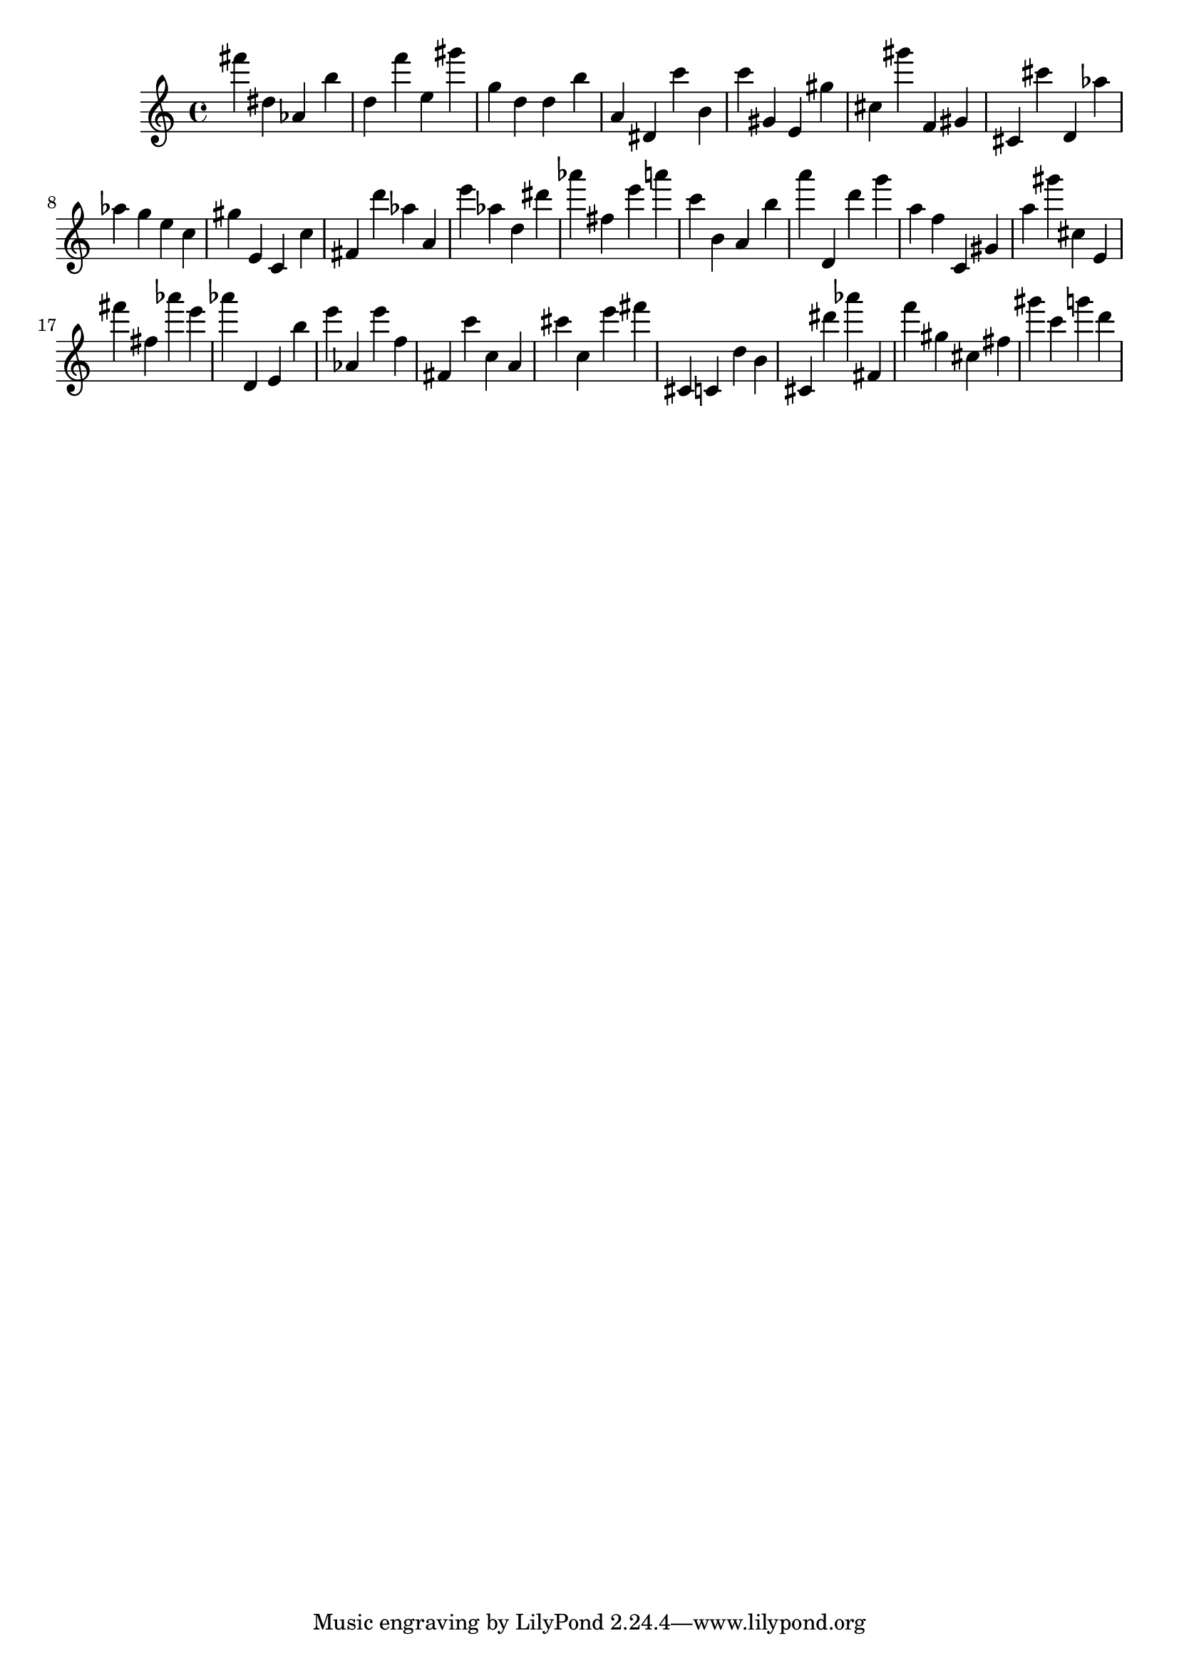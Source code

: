 \version "2.18.2"

\score {

{
\clef treble
fis''' dis'' as' b'' d'' f''' e'' gis''' g'' d'' d'' b'' a' dis' c''' b' c''' gis' e' gis'' cis'' gis''' f' gis' cis' cis''' d' as'' as'' g'' e'' c'' gis'' e' c' c'' fis' d''' as'' a' e''' as'' d'' dis''' as''' fis'' e''' a''' c''' b' a' b'' a''' d' d''' g''' a'' f'' c' gis' a'' gis''' cis'' e' fis''' fis'' as''' e''' as''' d' e' b'' e''' as' e''' f'' fis' c''' c'' a' cis''' c'' e''' fis''' cis' c' d'' b' cis' dis''' as''' fis' f''' gis'' cis'' fis'' gis''' c''' g''' d''' 
}

 \midi { }
 \layout { }
}